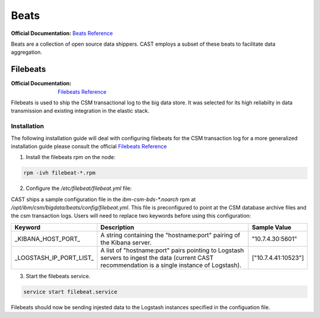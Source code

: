 Beats
=====

:Official Documentation: `Beats Reference`_

Beats are a collection of open source data shippers. CAST employs a subset of these beats to facilitate
data aggregation.


Filebeats
---------

:Official Documentation: `Filebeats Reference`_

Filebeats is used to ship the CSM transactional log to the big data store. It was selected for 
its high reliabilty in data transmission and existing integration in the elastic stack.


Installation
************

The following installation guide will deal with configuring filebeats for the CSM transaction log
for a more generalized installation guide please consult the official `Filebeats Reference`_

1. Install the filebeats rpm on the node:

.. code-block:: bash
    
   rpm -ivh filebeat-*.rpm 

2. Configure the `/etc/filebeat/filebeat.yml` file:
    
CAST ships a sample configuration file in the `ibm-csm-bds-*.noarch` rpm at
`/opt/ibm/csm/bigdata/beats/config/filebeat.yml`. This file is preconfigured to point
at the CSM database archive files and the csm transaction logs. Users will need to replace two
keywords before using this configuration:

+-------------------------+---------------------------------------------------------+---------------------+
| Keyword                 | Description                                             | Sample Value        |
+=========================+=========================================================+=====================+
| _KIBANA_HOST_PORT_      | A string containing the "hostname:port" pairing of the  | "10.7.4.30:5601"    |
|                         | Kibana server.                                          |                     |
+-------------------------+---------------------------------------------------------+---------------------+
| _LOGSTASH_IP_PORT_LIST_ | A list of "hostname:port" pairs pointing to Logstash    | ["10.7.4.41:10523"] |
|                         | servers to ingest the data (current CAST recommendation |                     |
|                         | is a single instance of Logstash).                      |                     |
+-------------------------+---------------------------------------------------------+---------------------+
        
3. Start the filebeats service.

.. code-block:: bash

    service start filebeat.service 

Filebeats should now be sending injested data  to the Logstash instances specified in the 
configuation file.




.. Links

.. _Beats Reference: https://www.elastic.co/guide/en/beats/libbeat/current/beats-reference.html
.. _Filebeats Reference: https://www.elastic.co/guide/en/beats/filebeat/6.3/filebeat-getting-started.html
